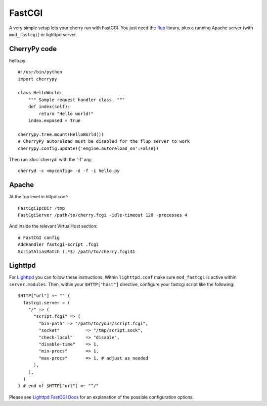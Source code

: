 .. index:: FastCGI

*******
FastCGI
*******

A very simple setup lets your cherry run with FastCGI.
You just need the `flup <http://www.saddi.com/software/flup/>`_ library,
plus a running Apache server (with ``mod_fastcgi``) or lighttpd server.

CherryPy code
=============

hello.py::

    #!/usr/bin/python
    import cherrypy
    
    class HelloWorld:
        """ Sample request handler class. """
        def index(self):
            return "Hello world!"
        index.exposed = True
    
    cherrypy.tree.mount(HelloWorld())
    # CherryPy autoreload must be disabled for the flup server to work
    cherrypy.config.update({'engine.autoreload_on':False})

Then run :doc:`cherryd` with the '-f' arg::

    cherryd -c <myconfig> -d -f -i hello.py

Apache
======

At the top level in httpd.conf::

    FastCgiIpcDir /tmp
    FastCgiServer /path/to/cherry.fcgi -idle-timeout 120 -processes 4

And inside the relevant VirtualHost section::

    # FastCGI config
    AddHandler fastcgi-script .fcgi
    ScriptAliasMatch (.*$) /path/to/cherry.fcgi$1

Lighttpd
========

For `Lighttpd <http://www.lighttpd.net/>`_ you can follow these
instructions. Within ``lighttpd.conf`` make sure ``mod_fastcgi`` is
active within ``server.modules``. Then, within your ``$HTTP["host"]``
directive, configure your fastcgi script like the following::

    $HTTP["url"] =~ "" {
      fastcgi.server = (
        "/" => (
          "script.fcgi" => (
            "bin-path" => "/path/to/your/script.fcgi",
            "socket"          => "/tmp/script.sock",
            "check-local"     => "disable",
            "disable-time"    => 1,
            "min-procs"       => 1,
            "max-procs"       => 1, # adjust as needed
          ),
        ),
      )
    } # end of $HTTP["url"] =~ "^/"

Please see `Lighttpd FastCGI Docs 
<http://trac.lighttpd.net/trac/wiki/Docs:ModFastCGI>`_ for an explanation 
of the possible configuration options.


